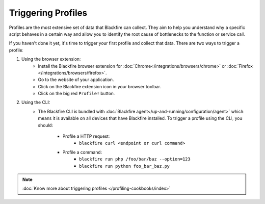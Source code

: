 Triggering Profiles
===================

.. include-twig:: `youtube-iframe`
    :title: introduction-to-blackfire
    :src: https://www.youtube-nocookie.com/embed/EfRWjkh8C4M?rel=0&showinfo=0&modestbranding=1&autoplay=0
    :width: 700px
    :height: 394px

Profiles are the most extensive set of data that Blackfire can collect. They aim
to help you understand why a specific script behaves in a certain way and allow
you to identify the root cause of bottlenecks to the function or service call.

If you haven't done it yet, it's time to trigger your first profile and collect
that data. There are two ways to trigger a profile:

1. Using the browser extension:
    - Install the Blackfire browser extension for
      :doc:`Chrome</integrations/browsers/chrome>` or
      :doc:`Firefox </integrations/browsers/firefox>`.
    - Go to the website of your application.
    - Click on the Blackfire extension icon in your browser toolbar.
    - Click on the big red ``Profile!`` button.

2. Using the CLI:
    - The Blackfire CLI is bundled with :doc:`Blackfire agent</up-and-running/configuration/agent>`
      which means it is available on all devices that have Blackfire installed.
      To trigger a profile using the CLI, you should:

        - Profile a HTTP request:
            - ``blackfire curl <endpoint or curl command>``

        - Profile a command:
            - ``blackfire run php /foo/bar/baz --option=123``
            - ``blackfire run python foo_bar_baz.py``

.. note::

    :doc:`Know more about triggering profiles </profiling-cookbooks/index>`
